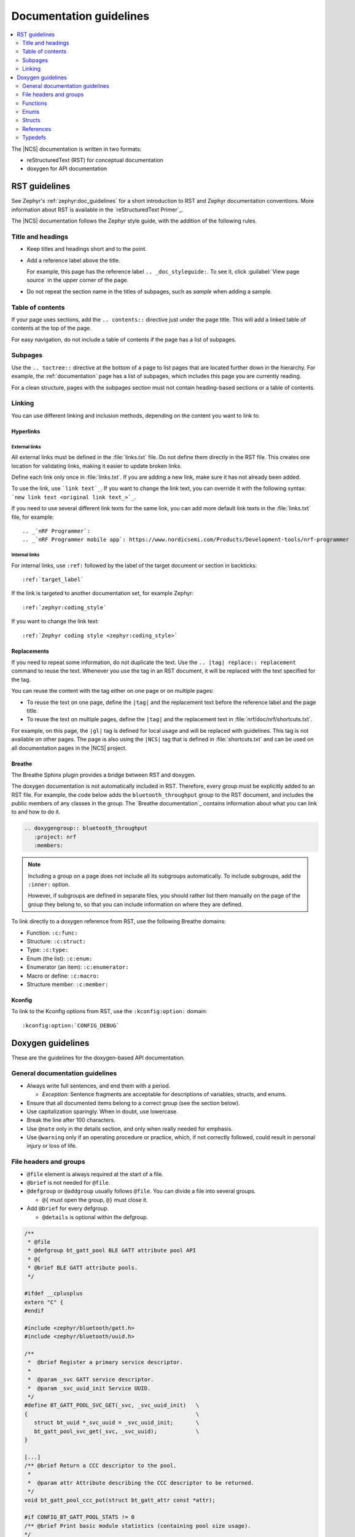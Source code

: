 .. |gl| replace:: guidelines

.. _doc_styleguide:

Documentation |gl|
##################

.. contents::
   :local:
   :depth: 2

The |NCS| documentation is written in two formats:

* reStructuredText (RST) for conceptual documentation
* doxygen for API documentation

RST |gl|
********

See Zephyr's :ref:`zephyr:doc_guidelines` for a short introduction to RST and Zephyr documentation conventions.
More information about RST is available in the `reStructuredText Primer`_.

The |NCS| documentation follows the Zephyr style guide, with the addition of the following rules.

Title and headings
===================

* Keep titles and headings short and to the point.
* Add a reference label above the title.

  For example, this page has the reference label ``.. _doc_styleguide:``.
  To see it, click :guilabel:`View page source` in the upper corner of the page.

* Do not repeat the section name in the titles of subpages, such as *sample* when adding a sample.

Table of contents
=================

If your page uses sections, add the ``.. contents::`` directive just under the page title.
This will add a linked table of contents at the top of the page.

For easy navigation, do not include a table of contents if the page has a list of subpages.

Subpages
========

Use the ``.. toctree::`` directive at the bottom of a page to list pages that are located further down in the hierarchy.
For example, the :ref:`documentation` page has a list of subpages, which includes this page you are currently reading.

For a clean structure, pages with the subpages section must not contain heading-based sections or a table of contents.

Linking
=======

You can use different linking and inclusion methods, depending on the content you want to link to.

Hyperlinks
----------

External links
^^^^^^^^^^^^^^

All external links must be defined in the :file:`links.txt` file.
Do not define them directly in the RST file.
This creates one location for validating links, making it easier to update broken links.

Define each link only once in :file:`links.txt`.
If you are adding a new link, make sure it has not already been added.

To use the link, use ```link text`_``.
If you want to change the link text, you can override it with the following syntax: ```new link text <original link text_>`_``.

If you need to use several different link texts for the same link, you can add more default link texts in the :file:`links.txt` file, for example::

   .. _`nRF Programmer`:
   .. _`nRF Programmer mobile app`: https://www.nordicsemi.com/Products/Development-tools/nrf-programmer

Internal links
^^^^^^^^^^^^^^

For internal links, use ``:ref:`` followed by the label of the target document or section in backticks::

   :ref:`target_label`

If the link is targeted to another documentation set, for example Zephyr::

   :ref:`zephyr:coding_style`

If you want to change the link text::

   :ref:`Zephyr coding style <zephyr:coding_style>`

Replacements
------------

If you need to repeat some information, do not duplicate the text.
Use the ``.. |tag| replace:: replacement`` command to reuse the text.
Whenever you use the tag in an RST document, it will be replaced with the text specified for the tag.

You can reuse the content with the tag either on one page or on multiple pages:

* To reuse the text on one page, define the ``|tag|`` and the replacement text before the reference label and the page title.
* To reuse the text on multiple pages, define the ``|tag|`` and the replacement text in :file:`nrf/doc/nrf/shortcuts.txt`.

For example, on this page, the ``|gl|`` tag is defined for local usage and will be replaced with |gl|.
This tag is not available on other pages.
The page is also using the ``|NCS|`` tag that is defined in :file:`shortcuts.txt` and can be used on all documentation pages in the |NCS| project.

Breathe
-------

The Breathe Sphinx plugin provides a bridge between RST and doxygen.

The doxygen documentation is not automatically included in RST.
Therefore, every group must be explicitly added to an RST file.
For example, the code below adds the ``bluetooth_throughput`` group to the RST document, and includes the public members of any classes in the group.
The `Breathe documentation`_ contains information about what you can link to and how to do it.

.. code-block:: none

   .. doxygengroup:: bluetooth_throughput
      :project: nrf
      :members:


.. note::
   Including a group on a page does not include all its subgroups automatically.
   To include subgroups, add the ``:inner:`` option.

   However, if subgroups are defined in separate files, you should rather list them manually on the page of the group they belong to, so that you can include information on where they are defined.

To link directly to a doxygen reference from RST, use the following Breathe domains:

* Function: ``:c:func:``
* Structure: ``:c:struct:``
* Type: ``:c:type:``
* Enum (the list): ``:c:enum:``
* Enumerator (an item): ``:c:enumerator:``
* Macro or define: ``:c:macro:``
* Structure member: ``:c:member:``

Kconfig
-------

To link to the Kconfig options from RST, use the ``:kconfig:option:`` domain::

   :kconfig:option:`CONFIG_DEBUG`

Doxygen |gl|
************

These are the |gl| for the doxygen-based API documentation.

General documentation |gl|
==========================

* Always write full sentences, and end them with a period.

  * *Exception:* Sentence fragments are acceptable for descriptions of variables, structs, and enums.
* Ensure that all documented items belong to a correct group (see the section below).
* Use capitalization sparingly.
  When in doubt, use lowercase.
* Break the line after 100 characters.
* Use ``@note`` only in the details section, and only when really needed for emphasis.
* Use ``@warning`` only if an operating procedure or practice, which, if not correctly followed, could result in personal injury or loss of life.

File headers and groups
=======================

* ``@file`` element is always required at the start of a file.
* ``@brief`` is not needed for ``@file``.
* ``@defgroup`` or ``@addgroup`` usually follows ``@file``.
  You can divide a file into several groups.

  * ``@{`` must open the group, ``@}`` must close it.
* Add ``@brief`` for every defgroup.

  * ``@details`` is optional within the defgroup.

.. code-block:: c

   /**
    * @file
    * @defgroup bt_gatt_pool BLE GATT attribute pool API
    * @{
    * @brief BLE GATT attribute pools.
    */

   #ifdef __cplusplus
   extern "C" {
   #endif

   #include <zephyr/bluetooth/gatt.h>
   #include <zephyr/bluetooth/uuid.h>

   /**
    *  @brief Register a primary service descriptor.
    *
    *  @param _svc GATT service descriptor.
    *  @param _svc_uuid_init Service UUID.
    */
   #define BT_GATT_POOL_SVC_GET(_svc, _svc_uuid_init)   \
   {                                                    \
      struct bt_uuid *_svc_uuid = _svc_uuid_init;       \
      bt_gatt_pool_svc_get(_svc, _svc_uuid);            \
   }

   [...]
   /** @brief Return a CCC descriptor to the pool.
    *
    *  @param attr Attribute describing the CCC descriptor to be returned.
    */
   void bt_gatt_pool_ccc_put(struct bt_gatt_attr const *attr);

   #if CONFIG_BT_GATT_POOL_STATS != 0
   /** @brief Print basic module statistics (containing pool size usage).
   */
   void bt_gatt_pool_stats_print(void);
   #endif

   #ifdef __cplusplus
   }
   #endif

   /**
    * @}
    */


Functions
=========

* Do not use ``@fn``. Instead, document each function where it is defined.
* ``@brief`` is mandatory.

  * Start the brief with the imperative form (for example "do something").

    .. code-block:: none

       /** @brief Request a read operation to be executed from Secure Firmware.

       /** @brief Send Boot Keyboard Input Report.

* ``@details`` is optional.
  You can introduce the additional information using ``@details`` or a blank line after ``@brief``.
* Use ``@param`` for every parameter.

  * Always add a parameter description.
    Use a sentence fragment (no verb) with a period at the end.
  * Make sure the parameter documentation within the function is consistently using the parameter type: ``[in]``, ``[out]``, or ``[in,out]``.

    .. code-block:: none

       * @param[out] destination Pointer to destination array where the content is
       *                         to be copied.
       * @param[in]  addr        Address to be copied from.
       * @param[in]  len         Number of bytes to copy.

* If you include more than one ``@sa`` ("see also", optional), add them like this::

      @sa first_function
      @sa second_function

* Use ``@return`` or ``@retval`` instead of ``@returns``.

  * Use ``@return`` to describe a generic return value without a specific value (for example, ``@return The length of ...``, ``@return The handle``).
    Usually, there is only one return value.

    .. code-block:: none

       *  @return  Initializer that sets up the pipe, length, and byte array for
       *           content of the TX data.

  * Use ``@retval`` for specific return values (for example, ``@retval true``, ``@retval CONN_ERROR``).
    Describe the condition for each of the return values (for example, "If the function completes successfully", "If the connection cannot be established").

    .. code-block:: none

       *  @retval 0 If the operation was successful.
       *            Otherwise, a (negative) error code is returned.
       *  @retval (-ENOTSUP) Special error code used when the UUID
       *            of the service does not match the expected UUID.

Here is an example of a fully defined function:

.. code-block:: c

   /** @brief Request a random number from the Secure Firmware.
    *
    * This function provides a True Random Number from the on-board random number generator.
    *
    * @note Currently, the RNG hardware runs each time this function is called. This
    *       consumes significant time and power.
    *
    * @param[out] output  The random number. Must be at least @p len long.
    * @param[in]  len     The length of the output array. Currently, @p len must be
    *                     144.
    * @param[out] olen    The length of the random number provided.
    *
    * @retval 0        If the operation was successful.
    * @retval -EINVAL  If @p len is invalid. Currently, @p len must be 144.
    */
    int spm_request_random_number(uint8_t *output, size_t len, size_t *olen);

Enums
=====

The documentation block must precede the documented element.
This is in accordance with the :ref:`Zephyr coding style <zephyr:coding_style>`.


.. code-block:: c

        /** HID Service Protocol Mode events. */
        enum hids_pm_evt {

           /** Boot mode entered. */
           HIDS_PM_EVT_BOOT_MODE_ENTERED,

           /** Report mode entered. */
           HIDS_PM_EVT_REPORT_MODE_ENTERED,
         };

Structs
=======

The documentation block must precede the documented element.
This is in accordance with the :ref:`Zephyr coding style <zephyr:coding_style>`.
Make sure to add ``:members:`` when you include the API documentation in RST; otherwise, the member documentation will not show up.

In the RST file:

.. code-block:: console

   API documentation
   *****************

   | Header file: :file:`include/bluetooth/gatt_dm.h`
   | Source file: :file:`subsys/bluetooth/gatt_dm.c`

   .. doxygengroup:: bt_gatt_dm
      :project: nrf
      :members:

In the header file:

.. code-block:: c

   /** @brief Event header structure.
    *
    * @warning When an event structure is defined, application event header must be placed
    *          as the first field.
    */
   struct app_event_header {

           /** Linked list node used to chain events. */
      sys_dlist_t node;

           /** Pointer to the event type object. */
      const struct event_type *type_id;
   };


.. note::
   Always add a name for the struct.
   Avoid using unnamed structs due to `Sphinx parser issue`_.


References
==========

To link to functions, enums, or structs from within doxygen itself, use the ``@ref`` keyword.

.. code-block:: none

   /** @brief Event header structure.
    *  Use this structure with the function @ref function_name and
    *  this structure is related to another structure, @ref structure_name.
    */

.. note::
   Linking to functions does not currently work due to `Breathe issue #438`_.


Typedefs
========

The documentation block must precede the documented element.
This is in accordance with the :ref:`Zephyr coding style <zephyr:coding_style>`.

.. code-block:: c

   /**
    * @brief Download client asynchronous event handler.
    *
    * Through this callback, the application receives events, such as
    * download of a fragment, download completion, or errors.
    *
    * If the callback returns a non-zero value, the download stops.
    * To resume the download, use @ref download_client_start().
    *
    * @param[in] event   The event.
    *
    * @retval 0 The download continues.
    * @retval non-zero The download stops.
    */
    typedef int (*download_client_callback_t)(const struct download_client_evt *event);
